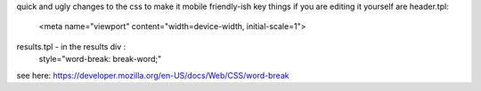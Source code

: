 quick and ugly changes to the css to make it mobile friendly-ish
key things if you are editing it yourself are
header.tpl:
    <meta name="viewport" content="width=device-width, initial-scale=1">
results.tpl - in the results div :
      style="word-break: break-word;" 
      
see here: https://developer.mozilla.org/en-US/docs/Web/CSS/word-break
      
